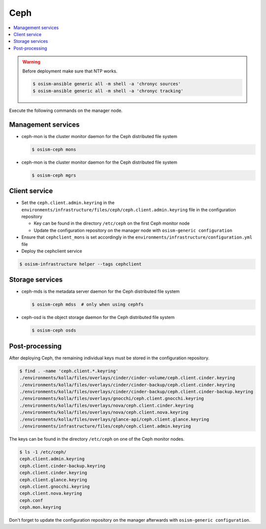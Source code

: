 ====
Ceph
====

.. contents::
   :local:

.. warning::

   Before deployment make sure that NTP works.

   .. code-block:: console

      $ osism-ansible generic all -m shell -a 'chronyc sources'
      $ osism-ansible generic all -m shell -a 'chronyc tracking'

Execute the following commands on the manager node.

Management services
===================

* ceph-mon is the cluster monitor daemon for the Ceph distributed file system

  .. code-block:: console

     $ osism-ceph mons

* ceph-mon is the cluster monitor daemon for the Ceph distributed file system

  .. code-block:: console

     $ osism-ceph mgrs

Client service
==============

* Set the ``ceph.client.admin.keyring`` in the ``environments/infrastructure/files/ceph/ceph.client.admin.keyring`` file
  in the configuration repository

  * Key can be found in the directory ``/etc/ceph`` on the first Ceph monitor node
  * Update the configuration repository on the manager node with ``osism-generic configuration``

* Ensure that ``cephclient_mons`` is set accordingly in the ``environments/infrastructure/configuration.yml`` file

* Deploy the cephclient service

.. code-block:: console

   $ osism-infrastructure helper --tags cephclient

Storage services
================

* ceph-mds is the metadata server daemon for the Ceph distributed file system

  .. code-block:: console

     $ osism-ceph mdss  # only when using cephfs

* ceph-osd is the object storage daemon for the Ceph distributed file system

  .. code-block:: console

     $ osism-ceph osds

Post-processing
===============

After deploying Ceph, the remaining individual keys must be stored in the configuration repository.

.. code-block:: console

   $ find . -name 'ceph.client.*.keyring'
   ./environments/kolla/files/overlays/cinder/cinder-volume/ceph.client.cinder.keyring
   ./environments/kolla/files/overlays/cinder/cinder-backup/ceph.client.cinder.keyring
   ./environments/kolla/files/overlays/cinder/cinder-backup/ceph.client.cinder-backup.keyring
   ./environments/kolla/files/overlays/gnocchi/ceph.client.gnocchi.keyring
   ./environments/kolla/files/overlays/nova/ceph.client.cinder.keyring
   ./environments/kolla/files/overlays/nova/ceph.client.nova.keyring
   ./environments/kolla/files/overlays/glance-api/ceph.client.glance.keyring
   ./environments/infrastructure/files/ceph/ceph.client.admin.keyring

The keys can be found in the directory ``/etc/ceph`` on one of the Ceph monitor nodes.

.. code-block:: console

   $ ls -1 /etc/ceph/
   ceph.client.admin.keyring
   ceph.client.cinder-backup.keyring
   ceph.client.cinder.keyring
   ceph.client.glance.keyring
   ceph.client.gnocchi.keyring
   ceph.client.nova.keyring
   ceph.conf
   ceph.mon.keyring

Don't forget to update the configuration repository on the manager afterwards with ``osism-generic configuration``.
